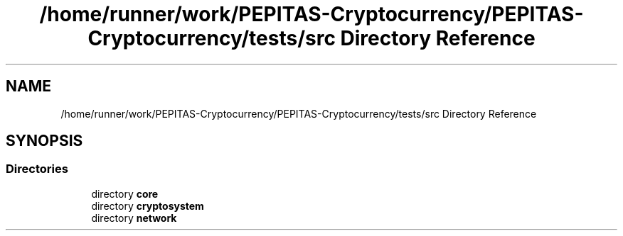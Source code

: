 .TH "/home/runner/work/PEPITAS-Cryptocurrency/PEPITAS-Cryptocurrency/tests/src Directory Reference" 3 "Tue Apr 20 2021" "PEPITAS CRYPTOCURRENCY" \" -*- nroff -*-
.ad l
.nh
.SH NAME
/home/runner/work/PEPITAS-Cryptocurrency/PEPITAS-Cryptocurrency/tests/src Directory Reference
.SH SYNOPSIS
.br
.PP
.SS "Directories"

.in +1c
.ti -1c
.RI "directory \fBcore\fP"
.br
.ti -1c
.RI "directory \fBcryptosystem\fP"
.br
.ti -1c
.RI "directory \fBnetwork\fP"
.br
.in -1c
